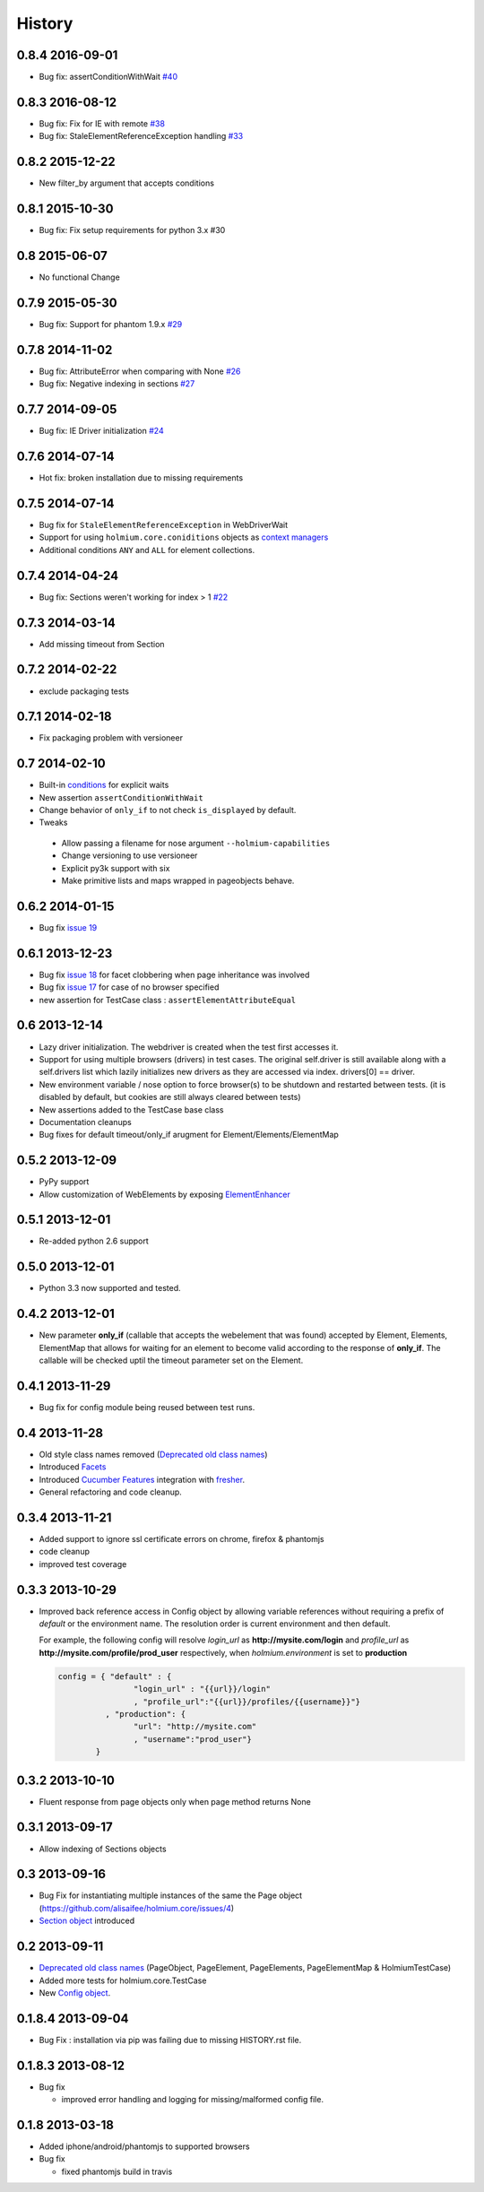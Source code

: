 .. :changelog:
.. _Deprecated old class names: http://holmiumcore.readthedocs.org/en/latest/core.html#deprecated-classes 
.. _Config object: http://holmiumcore.readthedocs.org/en/latest/internals.html#holmium.core.Config
.. _Section object: https://holmiumcore.readthedocs.org/en/latest/usage.html#sections 
.. _Facets: http://holmiumcore.readthedocs.org/en/latest/usage.html#page-facets 
.. _Cucumber Features: http://holmiumcore.readthedocs.org/en/latest/cucumber.html 
.. _fresher: https://github.com/lddubeau/fresher 
.. _ElementEnhancer: http://holmiumcore.readthedocs.org/en/latest/usage.html#customizing-page-elements
.. _conditions: http://holmiumcore.readthedocs.org/en/latest/usage.html#conditions

*******
History
*******

0.8.4 2016-09-01
================
* Bug fix: assertConditionWithWait `#40 <https://github.com/alisaifee/holmium.core/issues/40>`_

0.8.3 2016-08-12
================
* Bug fix: Fix for IE with remote `#38 <https://github.com/alisaifee/holmium.core/issues/38>`_
* Bug fix: StaleElementReferenceException handling `#33 <https://github.com/alisaifee/holmium.core/issues/33>`_

0.8.2 2015-12-22
================
* New filter_by argument that accepts conditions

0.8.1 2015-10-30
================
* Bug fix: Fix setup requirements for python 3.x #30

0.8 2015-06-07
================
* No functional Change

0.7.9 2015-05-30
================
* Bug fix: Support for phantom 1.9.x `#29 <https://github.com/alisaifee/holmium.core/issues/29>`_

0.7.8 2014-11-02
================
* Bug fix: AttributeError when comparing with None `#26 <https://github.com/alisaifee/holmium.core/issues/26>`_
* Bug fix: Negative indexing in sections `#27 <https://github.com/alisaifee/holmium.core/issues/27>`_

0.7.7 2014-09-05
================
* Bug fix: IE Driver initialization `#24 <https://github.com/alisaifee/holmium.core/issues/24>`_

0.7.6 2014-07-14
================
* Hot fix: broken installation due to missing requirements

0.7.5 2014-07-14
================
* Bug fix for ``StaleElementReferenceException`` in WebDriverWait 
* Support for using ``holmium.core.coniditions`` objects as 
  `context managers
  <http://holmiumcore.readthedocs.org/en/latest/usage.html#context-managers>`_ 
* Additional conditions ``ANY`` and ``ALL`` for element collections. 

0.7.4 2014-04-24
================
* Bug fix: Sections weren't working for index > 1 `#22 <https://github.com/alisaifee/holmium.core/issues/22>`_

0.7.3 2014-03-14
================
* Add missing timeout from Section 

0.7.2 2014-02-22
================
* exclude packaging tests 

0.7.1 2014-02-18
================
* Fix packaging problem with versioneer 

0.7 2014-02-10
==============
* Built-in `conditions`_ for explicit waits
* New assertion ``assertConditionWithWait``
* Change behavior of ``only_if`` to not check ``is_displayed`` by default.
* Tweaks

 * Allow passing a filename for nose argument ``--holmium-capabilities``
 * Change versioning to use versioneer
 * Explicit py3k support with six
 * Make primitive lists and maps wrapped in pageobjects behave.

0.6.2 2014-01-15
================
* Bug fix `issue 19 <https://github.com/alisaifee/holmium.core/issues/19>`_ 

0.6.1 2013-12-23
================
* Bug fix `issue 18 <https://github.com/alisaifee/holmium.core/issues/18>`_ for facet 
  clobbering when page inheritance was involved
* Bug fix
  `issue 17 <https://github.com/alisaifee/holmium.core/commit/issues/17>`_
  for case of no browser specified
* new assertion for TestCase class : ``assertElementAttributeEqual``

0.6 2013-12-14
==============
* Lazy driver initialization. The webdriver is created 
  when the test first accesses it.
* Support for using multiple browsers (drivers) in test cases. The original
  self.driver is still available along with a self.drivers list which lazily 
  initializes new drivers as they are accessed via index. drivers[0] == driver.
* New environment variable / nose option to force browser(s) to be shutdown and
  restarted between tests. (it is disabled by default, but cookies are still 
  always cleared between tests)
* New assertions added to the TestCase base class 
* Documentation cleanups
* Bug fixes for default timeout/only_if arugment for Element/Elements/ElementMap 

0.5.2 2013-12-09
================
* PyPy support 
* Allow customization of WebElements by exposing `ElementEnhancer`_

0.5.1 2013-12-01
================
* Re-added python 2.6 support 

0.5.0 2013-12-01
================
* Python 3.3 now supported and tested.

0.4.2 2013-12-01
================
* New parameter **only_if** (callable that accepts the webelement that was
  found) accepted by Element, Elements, ElementMap that allows for waiting 
  for an element to become valid according to the response of **only_if**. The callable will be checked uptil the timeout parameter set 
  on the Element.

0.4.1 2013-11-29
================
* Bug fix for config module being reused between test runs. 

0.4 2013-11-28
==============
* Old style class names removed (`Deprecated old class names`_)
* Introduced `Facets`_
* Introduced `Cucumber Features`_ integration with `fresher`_.
* General refactoring and code cleanup.

0.3.4 2013-11-21
================
* Added support to ignore ssl certificate errors on chrome, firefox & phantomjs 
* code cleanup
* improved test coverage 


0.3.3 2013-10-29
================
* Improved back reference access in Config object by allowing variable references 
  without requiring a prefix of `default` or the environment name. The resolution 
  order is current environment and then default.
  
  For example, the following config will resolve `login_url` as **http://mysite.com/login** 
  and `profile_url` as **http://mysite.com/profile/prod_user** respectively, when `holmium.environment`
  is set to **production**

  .. code-block:: python 

    config = { "default" : { 
                    "login_url" : "{{url}}/login"
                    , "profile_url":"{{url}}/profiles/{{username}}"}
              , "production": {
                    "url": "http://mysite.com"
                    , "username":"prod_user"} 
            }


0.3.2 2013-10-10
================
* Fluent response from page objects only when page method returns None

0.3.1 2013-09-17
================
* Allow indexing of Sections objects 

0.3 2013-09-16
==============
* Bug Fix for instantiating multiple instances of the same the Page object
  (https://github.com/alisaifee/holmium.core/issues/4)
* `Section object`_ introduced 

0.2 2013-09-11
==============
* `Deprecated old class names`_ (PageObject, PageElement, PageElements, PageElementMap & HolmiumTestCase) 
* Added more tests for holmium.core.TestCase 
* New `Config object`_. 

0.1.8.4 2013-09-04
==================

* Bug Fix : installation via pip was failing due to missing HISTORY.rst file.

0.1.8.3 2013-08-12
==================

* Bug fix 

  - improved error handling and logging for missing/malformed config file.

0.1.8 2013-03-18
================ 

* Added iphone/android/phantomjs to supported browsers 
* Bug fix 
  
  - fixed phantomjs build in travis































